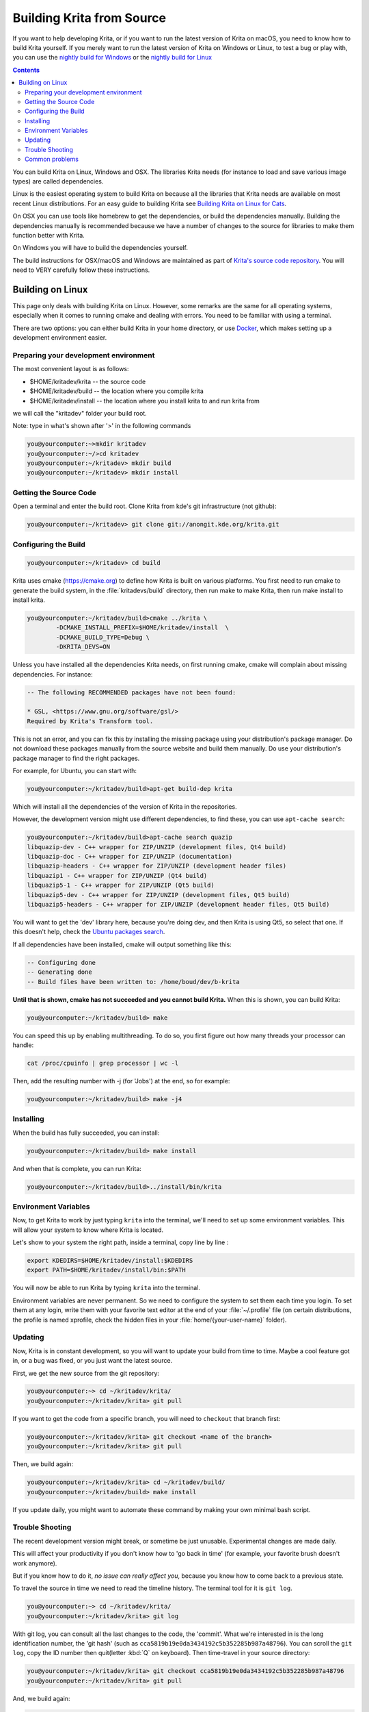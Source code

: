 .. meta::
    :description:
        Guide to building Krita from source.

.. metadata-placeholder

    :authors: - Boudewijn Rempt <boud@valdyas.org>
              - Wolthera van Hövell tot Westerflier <griffinvalley@gmail.com>
              - images and latter parts by David Revoy <info@davidrevoy.com>
    :license: GNU free documentation license 1.3 or later.
    
.. _building_krita:

==========================
Building Krita from Source
==========================

If you want to help developing Krita, or if you want to run the latest version of Krita on macOS, you need to know how to build Krita yourself. If you merely want to run the latest version of Krita on Windows or Linux, to test a bug or play with, you can use the `nightly build for Windows <https://binary-factory.kde.org/job/Krita_Nightly_Windows_Build/>`_ or the `nightly build for Linux <https://binary-factory.kde.org/job/Krita_Nightly_Appimage_Build/>`_

.. contents::


You can build Krita on Linux, Windows and OSX. The libraries Krita needs (for instance to load and save various image types) are called dependencies.

Linux is the easiest operating system to build Krita on because all the libraries that Krita needs are available on most recent Linux distributions. For an easy guide to building Krita see `Building Krita on Linux for Cats <https://www.davidrevoy.com/article193/compil-krita-from-source-code-on-linux-for-cats>`_.

On OSX you can use tools like homebrew to get the dependencies, or build the dependencies manually. Building the dependencies manually is recommended because we have a number of changes to the source for libraries to make them function better with Krita.

On Windows you will have to build the dependencies yourself. 

The build instructions for OSX/macOS and Windows are maintained as part of `Krita's source code repository <https://phabricator.kde.org/source/krita/browse/master/3rdparty/README.md>`__. You will need to VERY carefully follow these instructions.

Building on Linux
-----------------

This page only deals with building Krita on Linux. However, some remarks are the same for all operating systems, especially when it comes to running cmake and dealing with errors. You need to be familiar with using a terminal. 

There are two options: you can either build Krita in your home directory, or use `Docker <https://cgit.kde.org/scratch/dkazakov/krita-docker-env.git/tree/README.md>`_, which makes setting up a development environment easier. 

Preparing your development environment
~~~~~~~~~~~~~~~~~~~~~~~~~~~~~~~~~~~~~~

.. image:: /images/untranslatable/cat_guide/Krita-building_for-cats_001-init-dir_001_by-deevad.jpg

The most convenient layout is as follows:

* $HOME/kritadev/krita -- the source code
* $HOME/kritadev/build -- the location where you compile krita
* $HOME/kritadev/install -- the location where you install krita to and run krita from

we will call the "kritadev" folder your build root.

Note: type in what's shown after '>' in the following commands

.. code:: console

    you@yourcomputer:~>mkdir kritadev
    you@yourcomputer:~/>cd kritadev
    you@yourcomputer:~/kritadev> mkdir build
    you@yourcomputer:~/kritadev> mkdir install

Getting the Source Code
~~~~~~~~~~~~~~~~~~~~~~~

.. image:: /images/untranslatable/cat_guide/Krita-building_for-cats_002-git-clone_001_by-deevad.jpg

Open a terminal and enter the build root. Clone Krita from kde's git infrastructure (not github):

.. code:: console

    you@yourcomputer:~/kritadev> git clone git://anongit.kde.org/krita.git

Configuring the Build
~~~~~~~~~~~~~~~~~~~~~

.. image:: /images/untranslatable/cat_guide/Krita-building_for-cats_004-configure_001_by-deevad.jpg

.. code:: console

    you@yourcomputer:~/kritadev> cd build

Krita uses cmake (https://cmake.org) to define how Krita is built on various platforms. You first need to run cmake to generate the build system, in the :file:`kritadevs/build` directory, then run make to make Krita, then run make install to install krita. 

.. code::

    you@yourcomputer:~/kritadev/build>cmake ../krita \
            -DCMAKE_INSTALL_PREFIX=$HOME/kritadev/install  \
            -DCMAKE_BUILD_TYPE=Debug \
            -DKRITA_DEVS=ON
    
.. image:: /images/untranslatable/cat_guide/Krita-building_for-cats_003-get-libs_001_by-deevad.jpg

Unless you have installed all the dependencies Krita needs, on first running cmake, cmake will complain about missing dependencies. For instance:

.. code::

    -- The following RECOMMENDED packages have not been found:

    * GSL, <https://www.gnu.org/software/gsl/>
    Required by Krita's Transform tool.

    
This is not an error, and you can fix this by installing the missing package using your distribution's package manager. Do not download these packages manually from the source website and build them manually. Do use your distribution's package manager to find the right packages.

For example, for Ubuntu, you can start with:

.. code::

    you@yourcomputer:~/kritadev/build>apt-get build-dep krita
    
Which will install all the dependencies of the version of Krita in the repositories.

However, the development version might use different dependencies, to find these, you can use ``apt-cache search``:

.. code:: console

    you@yourcomputer:~/kritadev/build>apt-cache search quazip
    libquazip-dev - C++ wrapper for ZIP/UNZIP (development files, Qt4 build)
    libquazip-doc - C++ wrapper for ZIP/UNZIP (documentation)
    libquazip-headers - C++ wrapper for ZIP/UNZIP (development header files)
    libquazip1 - C++ wrapper for ZIP/UNZIP (Qt4 build)
    libquazip5-1 - C++ wrapper for ZIP/UNZIP (Qt5 build)
    libquazip5-dev - C++ wrapper for ZIP/UNZIP (development files, Qt5 build)
    libquazip5-headers - C++ wrapper for ZIP/UNZIP (development header files, Qt5 build)

You will want to get the 'dev' library here, because you're doing dev, and then Krita is using Qt5, so select that one. If this doesn't help, check the `Ubuntu packages search <https://packages.ubuntu.com/>`_.

If all dependencies have been installed, cmake will output something like this:

.. code:: console

    -- Configuring done
    -- Generating done
    -- Build files have been written to: /home/boud/dev/b-krita

**Until that is shown, cmake has not succeeded and you cannot build Krita.** When this is shown, you can build Krita:

.. image:: /images/untranslatable/cat_guide/Krita-building_for-cats_005-build_001_by-deevad.jpg

.. code:: console

    you@yourcomputer:~/kritadev/build> make
    
You can speed this up by enabling multithreading. To do so, you first figure out how many threads your processor can handle:

.. code:: console

    cat /proc/cpuinfo | grep processor | wc -l
    
Then, add the resulting number with -j (for 'Jobs') at the end, so for example:

.. code:: console

    you@yourcomputer:~/kritadev/build> make -j4

Installing
~~~~~~~~~~
.. image:: /images/untranslatable/cat_guide/Krita-building_for-cats_006-installing_by-deevad.jpg

When the build has fully succeeded, you can install:

.. code:: console

    you@yourcomputer:~/kritadev/build> make install

And when that is complete, you can run Krita:

.. code::

    you@yourcomputer:~/kritadev/build>../install/bin/krita
    
Environment Variables
~~~~~~~~~~~~~~~~~~~~~

Now, to get Krita to work by just typing ``krita`` into the terminal, we'll need to set up some environment variables. This will allow your system to know where Krita is located.

.. image:: /images/untranslatable/cat_guide/Krita-building_for-cats_007-making-path_by-deevad.jpg

Let's show to your system the right path, inside a terminal, copy line by line :

.. code:: console

    export KDEDIRS=$HOME/kritadev/install:$KDEDIRS
    export PATH=$HOME/kritadev/install/bin:$PATH

You will now be able to run Krita by typing ``krita`` into the terminal.

.. image:: /images/untranslatable/cat_guide/Krita-building_for-cats_008-running-success_by-deevad.jpg

Environment variables are never permanent. So we need to configure the system to set them each time you login. To set them at any login, write them with your favorite text editor at the end of your :file:`~/.profile` file (on certain distributions, the profile is named xprofile, check the hidden files in your :file:`home/{your-user-name}` folder).

Updating
~~~~~~~~
.. image:: /images/untranslatable/cat_guide/Krita-building_for-cats_009-want-update_by-deevad.jpg

Now, Krita is in constant development, so you will want to update your build from time to time. Maybe a cool feature got in, or a bug was fixed, or you just want the latest source.

.. image:: /images/untranslatable/cat_guide/Krita-building_for-cats_010-git-update_by-deevad.jpg

First, we get the new source from the git repository:

.. code:: console

    you@yourcomputer:~> cd ~/kritadev/krita/
    you@yourcomputer:~/kritadev/krita> git pull
    
If you want to get the code from a specific branch, you will need to ``checkout`` that branch first:

.. code:: console

    you@yourcomputer:~/kritadev/krita> git checkout <name of the branch>
    you@yourcomputer:~/kritadev/krita> git pull

.. image:: /images/untranslatable/cat_guide/Krita-building_for-cats_011-git-update-success_by-deevad.jpg

Then, we build again:

.. code:: console

    you@yourcomputer:~/kritadev/krita> cd ~/kritadev/build/
    you@yourcomputer:~/kritadev/build> make install

If you update daily, you might want to automate these command by making your own minimal bash script.

Trouble Shooting
~~~~~~~~~~~~~~~~

.. image:: /images/untranslatable/cat_guide/Krita-building_for-cats_012-git-update-fail_by-deevad.jpg

The recent development version might break, or sometime be just unusable. Experimental changes are made daily.

This will affect your productivity if you don't know how to 'go back in time' (for example, your favorite brush doesn't work anymore).

But if you know how to do it, *no issue can really affect you*, because you know how to come back to a previous state. 

.. image:: /images/untranslatable/cat_guide/Krita-building_for-cats_013_by-deevad.jpg

To travel the source in time we need to read the timeline history. The terminal tool for it is ``git log``.

.. code:: console

    you@yourcomputer:~> cd ~/kritadev/krita/
    you@yourcomputer:~/kritadev/krita> git log

With git log, you can consult all the last changes to the code, the 'commit'. What we're interested in is the long identification number, the 'git hash' (such as ``cca5819b19e0da3434192c5b352285b987a48796``). You can scroll the ``git log``, copy the ID number then quit(letter :kbd:`Q` on keyboard). Then time-travel in your source directory: 

.. code:: console

    you@yourcomputer:~/kritadev/krita> git checkout cca5819b19e0da3434192c5b352285b987a48796
    you@yourcomputer:~/kritadev/krita> git pull

And, we build again:

.. code:: console

    you@yourcomputer:~/kritadev/krita> cd ~/kritadev/build/
    you@yourcomputer:~/kritadev/build> make install

.. image:: /images/untranslatable/cat_guide/Krita-building_for-cats_intro_by-deevad.jpg

To update again to the actual and 'fresh from a minute ago' source-code named ``master``, simply ask git to come back to it with ``git checkout`` then ``pull`` to update :

.. code:: console

    you@yourcomputer:~/kritadev/krita> git checkout master
    you@yourcomputer:~/kritadev/krita> git pull


Common problems
~~~~~~~~~~~~~~~
.. image:: /images/untranslatable/cat_guide/Krita-building_for-cats_012-git-update-fail_by-deevad.jpg

Outside of the source being unstable, there's the following common problems:

* The most common problem is a missing dependency. Install it. A missing dependency is not an "error" that you need to report to the other Krita developers.

* A dependency can also be too old. CMake will report when the version of a dependency is too old. That is also not an "error". You might need to update your Linux installation to a newer version.

* You can also have a successful build, then update your linux installation, and then find that Krita no longer builds. A library got updated, and you need to remove the ``CMakeCache.txt`` file in your build dir and run cmake again.

* Sometimes, changes in Krita's source code from git revision to git revision make it necessary to make your installation and/or build dir empty and build from scratch. One example is where a plugin is removed from Krita; the plugin will be in your install dir, and won't get updated when Krita's internals change.
